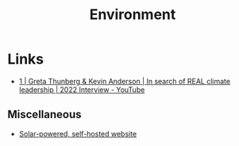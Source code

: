 :PROPERTIES:
:ID:       387c3a89-2f9c-4689-943e-a97261ec280c
:mtime:    20241018000929 20241009204649
:ctime:    20241009204649
:END:
#+TITLE: Environment
#+FILETAGS: :environment:climate:

* Links

+ [[https://www.youtube.com/watch?v=8qZ0hSP_YEU][1 | Greta Thunberg & Kevin Anderson | In search of REAL climate leadership | 2022 Interview - YouTube]]

** Miscellaneous

+ [[https://solar.dri.es/][Solar-powered, self-hosted website]]
